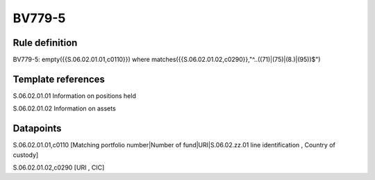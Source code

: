 =======
BV779-5
=======

Rule definition
---------------

BV779-5: empty({{S.06.02.01.01,c0110}}) where matches({{S.06.02.01.02,c0290}},"^..((71)|(75)|(8.)|(95))$")


Template references
-------------------

S.06.02.01.01 Information on positions held

S.06.02.01.02 Information on assets


Datapoints
----------

S.06.02.01.01,c0110 [Matching portfolio number|Number of fund|URI|S.06.02.zz.01 line identification , Country of custody]

S.06.02.01.02,c0290 [URI , CIC]



